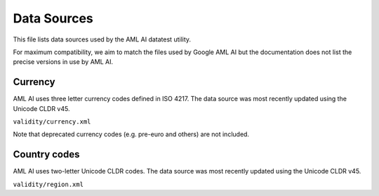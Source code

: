 ============
Data Sources
============

This file lists data sources used by the AML AI datatest utility.

For maximum compatibility, we aim to match the files used by Google AML AI but the documentation does not list the precise versions in use by AML AI.

Currency
========

AML AI uses three letter currency codes defined in ISO 4217. The data source was most recently updated using the Unicode CLDR v45.

``validity/currency.xml``

Note that deprecated currency codes (e.g. pre-euro and others) are not included.

Country codes
=============

AML AI uses two-letter Unicode CLDR codes. The data source was most recently updated using the Unicode CLDR v45.

``validity/region.xml``
